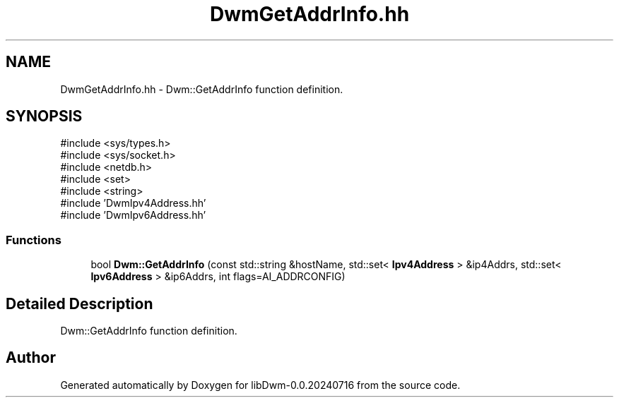 .TH "DwmGetAddrInfo.hh" 3 "libDwm-0.0.20240716" \" -*- nroff -*-
.ad l
.nh
.SH NAME
DwmGetAddrInfo.hh \- Dwm::GetAddrInfo function definition\&.  

.SH SYNOPSIS
.br
.PP
\fR#include <sys/types\&.h>\fP
.br
\fR#include <sys/socket\&.h>\fP
.br
\fR#include <netdb\&.h>\fP
.br
\fR#include <set>\fP
.br
\fR#include <string>\fP
.br
\fR#include 'DwmIpv4Address\&.hh'\fP
.br
\fR#include 'DwmIpv6Address\&.hh'\fP
.br

.SS "Functions"

.in +1c
.ti -1c
.RI "bool \fBDwm::GetAddrInfo\fP (const std::string &hostName, std::set< \fBIpv4Address\fP > &ip4Addrs, std::set< \fBIpv6Address\fP > &ip6Addrs, int flags=AI_ADDRCONFIG)"
.br
.in -1c
.SH "Detailed Description"
.PP 
Dwm::GetAddrInfo function definition\&. 


.SH "Author"
.PP 
Generated automatically by Doxygen for libDwm-0\&.0\&.20240716 from the source code\&.
